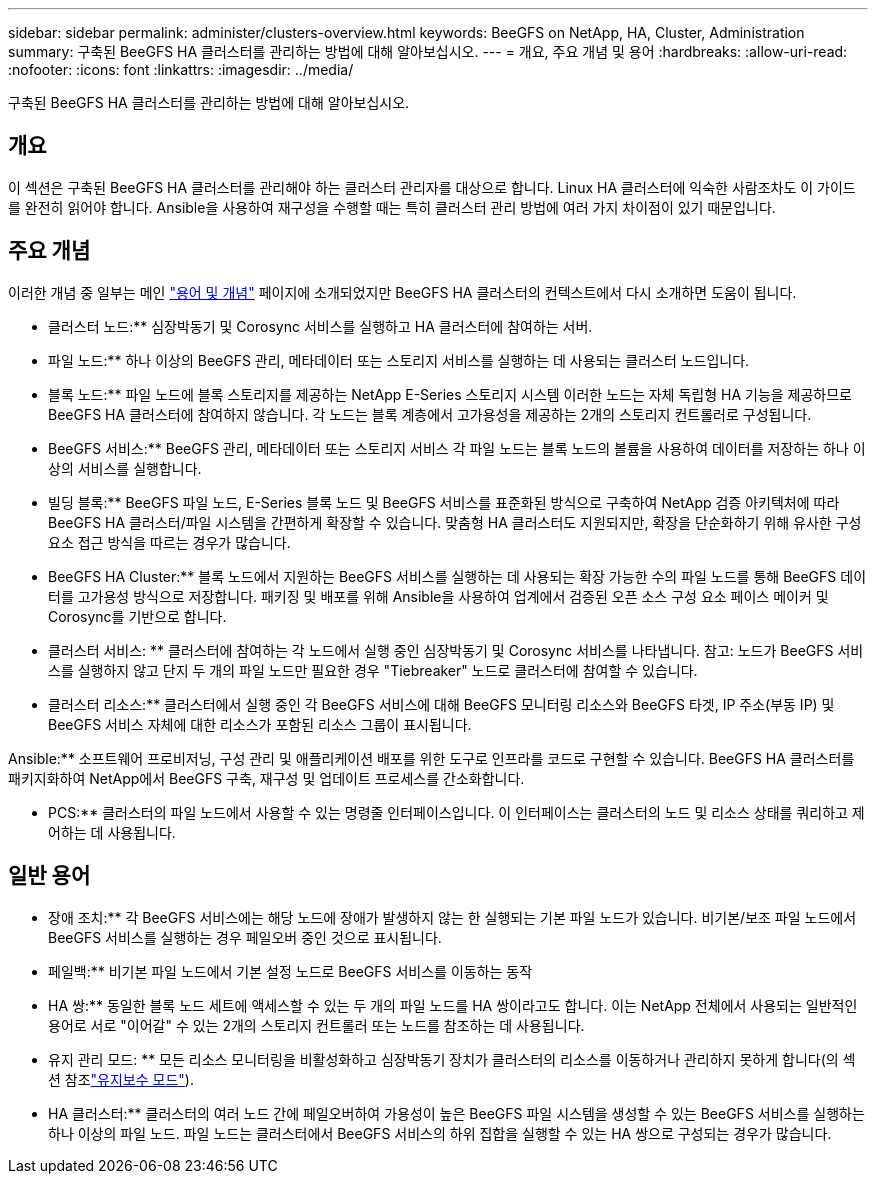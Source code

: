 ---
sidebar: sidebar 
permalink: administer/clusters-overview.html 
keywords: BeeGFS on NetApp, HA, Cluster, Administration 
summary: 구축된 BeeGFS HA 클러스터를 관리하는 방법에 대해 알아보십시오. 
---
= 개요, 주요 개념 및 용어
:hardbreaks:
:allow-uri-read: 
:nofooter: 
:icons: font
:linkattrs: 
:imagesdir: ../media/


[role="lead"]
구축된 BeeGFS HA 클러스터를 관리하는 방법에 대해 알아보십시오.



== 개요

이 섹션은 구축된 BeeGFS HA 클러스터를 관리해야 하는 클러스터 관리자를 대상으로 합니다. Linux HA 클러스터에 익숙한 사람조차도 이 가이드를 완전히 읽어야 합니다. Ansible을 사용하여 재구성을 수행할 때는 특히 클러스터 관리 방법에 여러 가지 차이점이 있기 때문입니다.



== 주요 개념

이러한 개념 중 일부는 메인 link:../get-started/beegfs-terms.html["용어 및 개념"] 페이지에 소개되었지만 BeeGFS HA 클러스터의 컨텍스트에서 다시 소개하면 도움이 됩니다.

** 클러스터 노드:** 심장박동기 및 Corosync 서비스를 실행하고 HA 클러스터에 참여하는 서버.

** 파일 노드:** 하나 이상의 BeeGFS 관리, 메타데이터 또는 스토리지 서비스를 실행하는 데 사용되는 클러스터 노드입니다.

** 블록 노드:** 파일 노드에 블록 스토리지를 제공하는 NetApp E-Series 스토리지 시스템 이러한 노드는 자체 독립형 HA 기능을 제공하므로 BeeGFS HA 클러스터에 참여하지 않습니다. 각 노드는 블록 계층에서 고가용성을 제공하는 2개의 스토리지 컨트롤러로 구성됩니다.

** BeeGFS 서비스:** BeeGFS 관리, 메타데이터 또는 스토리지 서비스 각 파일 노드는 블록 노드의 볼륨을 사용하여 데이터를 저장하는 하나 이상의 서비스를 실행합니다.

** 빌딩 블록:** BeeGFS 파일 노드, E-Series 블록 노드 및 BeeGFS 서비스를 표준화된 방식으로 구축하여 NetApp 검증 아키텍처에 따라 BeeGFS HA 클러스터/파일 시스템을 간편하게 확장할 수 있습니다. 맞춤형 HA 클러스터도 지원되지만, 확장을 단순화하기 위해 유사한 구성 요소 접근 방식을 따르는 경우가 많습니다.

** BeeGFS HA Cluster:** 블록 노드에서 지원하는 BeeGFS 서비스를 실행하는 데 사용되는 확장 가능한 수의 파일 노드를 통해 BeeGFS 데이터를 고가용성 방식으로 저장합니다. 패키징 및 배포를 위해 Ansible을 사용하여 업계에서 검증된 오픈 소스 구성 요소 페이스 메이커 및 Corosync를 기반으로 합니다.

** 클러스터 서비스: ** 클러스터에 참여하는 각 노드에서 실행 중인 심장박동기 및 Corosync 서비스를 나타냅니다. 참고: 노드가 BeeGFS 서비스를 실행하지 않고 단지 두 개의 파일 노드만 필요한 경우 "Tiebreaker" 노드로 클러스터에 참여할 수 있습니다.

** 클러스터 리소스:** 클러스터에서 실행 중인 각 BeeGFS 서비스에 대해 BeeGFS 모니터링 리소스와 BeeGFS 타겟, IP 주소(부동 IP) 및 BeeGFS 서비스 자체에 대한 리소스가 포함된 리소스 그룹이 표시됩니다.

Ansible:** 소프트웨어 프로비저닝, 구성 관리 및 애플리케이션 배포를 위한 도구로 인프라를 코드로 구현할 수 있습니다. BeeGFS HA 클러스터를 패키지화하여 NetApp에서 BeeGFS 구축, 재구성 및 업데이트 프로세스를 간소화합니다.

** PCS:** 클러스터의 파일 노드에서 사용할 수 있는 명령줄 인터페이스입니다. 이 인터페이스는 클러스터의 노드 및 리소스 상태를 쿼리하고 제어하는 데 사용됩니다.



== 일반 용어

** 장애 조치:** 각 BeeGFS 서비스에는 해당 노드에 장애가 발생하지 않는 한 실행되는 기본 파일 노드가 있습니다. 비기본/보조 파일 노드에서 BeeGFS 서비스를 실행하는 경우 페일오버 중인 것으로 표시됩니다.

** 페일백:** 비기본 파일 노드에서 기본 설정 노드로 BeeGFS 서비스를 이동하는 동작

** HA 쌍:** 동일한 블록 노드 세트에 액세스할 수 있는 두 개의 파일 노드를 HA 쌍이라고도 합니다. 이는 NetApp 전체에서 사용되는 일반적인 용어로 서로 "이어갈" 수 있는 2개의 스토리지 컨트롤러 또는 노드를 참조하는 데 사용됩니다.

** 유지 관리 모드: ** 모든 리소스 모니터링을 비활성화하고 심장박동기 장치가 클러스터의 리소스를 이동하거나 관리하지 못하게 합니다(의 섹션 참조link:clusters-maintenance-mode.html["유지보수 모드"^]).

** HA 클러스터:** 클러스터의 여러 노드 간에 페일오버하여 가용성이 높은 BeeGFS 파일 시스템을 생성할 수 있는 BeeGFS 서비스를 실행하는 하나 이상의 파일 노드. 파일 노드는 클러스터에서 BeeGFS 서비스의 하위 집합을 실행할 수 있는 HA 쌍으로 구성되는 경우가 많습니다.
